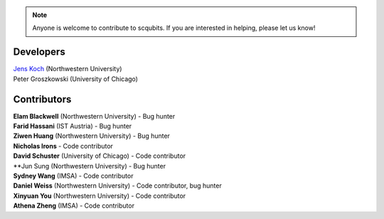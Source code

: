 .. scqubits
   Copyright (C) 2019, Jens Koch & Peter Groszkowski

.. _developers:

.. note::

   Anyone is welcome to contribute to scqubits.  If you are interested in helping, please let us know!


===========
Developers
===========


| `Jens Koch <https://sites.northwestern.edu/koch/>`_ (Northwestern University)
| Peter Groszkowski (University of Chicago)


.. _developers-contributors:

============
Contributors
============


| **Elam Blackwell** (Northwestern University) - Bug hunter
| **Farid Hassani** (IST Austria) - Bug hunter
| **Ziwen Huang** (Northwestern University) - Bug hunter
| **Nicholas Irons** - Code contributor
| **David Schuster** (University of Chicago) - Code contributor
| **Jun Sung (Northwestern University) - Bug hunter
| **Sydney Wang** (IMSA) - Code contributor
| **Daniel Weiss** (Northwestern University) - Code contributor, bug hunter
| **Xinyuan You** (Northwestern University) - Code contributor
| **Athena Zheng** (IMSA) - Code contributor

